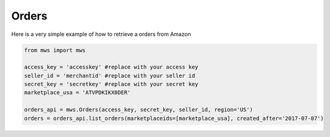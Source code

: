 ############
Orders
############


Here is a very simple example of how to retrieve a orders from Amazon


.. code-block:: Python

    from mws import mws

    access_key = 'accesskey' #replace with your access key
    seller_id = 'merchantid' #replace with your seller id
    secret_key = 'secretkey' #replace with your secret key
    marketplace_usa = 'ATVPDKIKX0DER'

    orders_api = mws.Orders(access_key, secret_key, seller_id, region='US')
    orders = orders_api.list_orders(marketplaceids=[marketplace_usa], created_after='2017-07-07')
